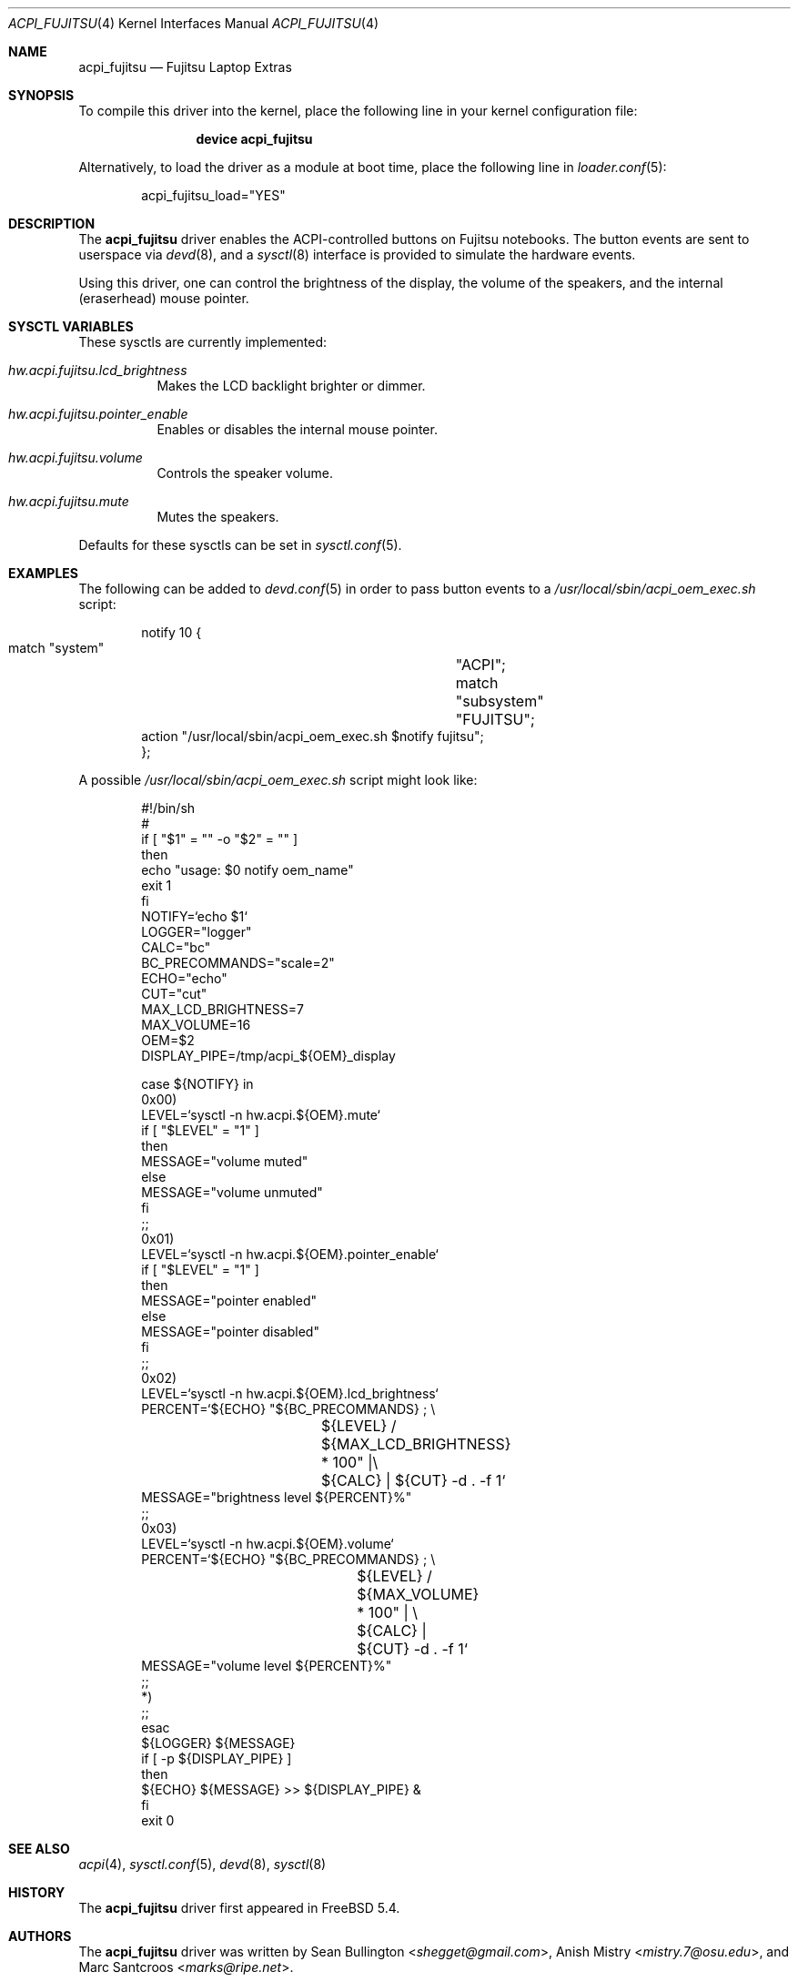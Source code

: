 .\"
.\" Copyright (c) 2005 Philip Paeps <philip@FreeBSD.org>
.\" All rights reserved.
.\"
.\" Redistribution and use in source and binary forms, with or without
.\" modification, are permitted provided that the following conditions
.\" are met:
.\" 1. Redistributions of source code must retain the above copyright
.\"    notice, this list of conditions and the following disclaimer.
.\" 2. Redistributions in binary form must reproduce the above copyright
.\"    notice, this list of conditions and the following disclaimer in the
.\"    documentation and/or other materials provided with the distribution.
.\"
.\" THIS SOFTWARE IS PROVIDED BY THE AUTHOR AND CONTRIBUTORS ``AS IS'' AND
.\" ANY EXPRESS OR IMPLIED WARRANTIES, INCLUDING, BUT NOT LIMITED TO, THE
.\" IMPLIED WARRANTIES OF MERCHANTABILITY AND FITNESS FOR A PARTICULAR PURPOSE
.\" ARE DISCLAIMED.  IN NO EVENT SHALL THE AUTHOR OR CONTRIBUTORS BE LIABLE
.\" FOR ANY DIRECT, INDIRECT, INCIDENTAL, SPECIAL, EXEMPLARY, OR CONSEQUENTIAL
.\" DAMAGES (INCLUDING, BUT NOT LIMITED TO, PROCUREMENT OF SUBSTITUTE GOODS
.\" OR SERVICES; LOSS OF USE, DATA, OR PROFITS; OR BUSINESS INTERRUPTION)
.\" HOWEVER CAUSED AND ON ANY THEORY OF LIABILITY, WHETHER IN CONTRACT, STRICT
.\" LIABILITY, OR TORT (INCLUDING NEGLIGENCE OR OTHERWISE) ARISING IN ANY WAY
.\" OUT OF THE USE OF THIS SOFTWARE, EVEN IF ADVISED OF THE POSSIBILITY OF
.\" SUCH DAMAGE.
.\"
.\" $FreeBSD: releng/11.1/share/man/man4/acpi_fujitsu.4 267938 2014-06-26 21:46:14Z bapt $
.\"
.Dd February 8, 2010
.Dt ACPI_FUJITSU 4
.Os
.Sh NAME
.Nm acpi_fujitsu
.Nd Fujitsu Laptop Extras
.Sh SYNOPSIS
To compile this driver into the kernel,
place the following line in your
kernel configuration file:
.Bd -ragged -offset indent
.Cd "device acpi_fujitsu"
.Ed
.Pp
Alternatively, to load the driver as a
module at boot time, place the following line in
.Xr loader.conf 5 :
.Bd -literal -offset indent
acpi_fujitsu_load="YES"
.Ed
.Sh DESCRIPTION
The
.Nm
driver enables the ACPI-controlled buttons on Fujitsu notebooks.
The button events are sent to userspace via
.Xr devd 8 ,
and a
.Xr sysctl 8
interface is provided to simulate the hardware events.
.Pp
Using this driver, one can control the brightness of the display, the volume
of the speakers, and the internal (eraserhead) mouse pointer.
.Sh SYSCTL VARIABLES
These sysctls are currently implemented:
.Bl -tag -width indent
.It Va hw.acpi.fujitsu.lcd_brightness
Makes the LCD backlight brighter or dimmer.
.It Va hw.acpi.fujitsu.pointer_enable
Enables or disables the internal mouse pointer.
.It Va hw.acpi.fujitsu.volume
Controls the speaker volume.
.It Va hw.acpi.fujitsu.mute
Mutes the speakers.
.El
.Pp
Defaults for these sysctls can be set in
.Xr sysctl.conf 5 .
.Sh EXAMPLES
The following can be added to
.Xr devd.conf 5
in order to pass button events to a
.Pa /usr/local/sbin/acpi_oem_exec.sh
script:
.Bd -literal -offset indent
notify 10 {
        match "system"		"ACPI";
        match "subsystem"	"FUJITSU";
        action "/usr/local/sbin/acpi_oem_exec.sh $notify fujitsu";
};
.Ed
.Pp
A possible
.Pa /usr/local/sbin/acpi_oem_exec.sh
script might look like:
.Bd -literal -offset indent
#!/bin/sh
#
if [ "$1" = "" -o "$2" = "" ]
then
        echo "usage: $0 notify oem_name"
        exit 1
fi
NOTIFY=`echo $1`
LOGGER="logger"
CALC="bc"
BC_PRECOMMANDS="scale=2"
ECHO="echo"
CUT="cut"
MAX_LCD_BRIGHTNESS=7
MAX_VOLUME=16
OEM=$2
DISPLAY_PIPE=/tmp/acpi_${OEM}_display

case ${NOTIFY} in
        0x00)
                LEVEL=`sysctl -n hw.acpi.${OEM}.mute`
                if [ "$LEVEL" = "1" ]
                then
                        MESSAGE="volume muted"
                else
                        MESSAGE="volume unmuted"
                fi
                ;;
        0x01)
                LEVEL=`sysctl -n hw.acpi.${OEM}.pointer_enable`
                if [ "$LEVEL" = "1" ]
                then
                        MESSAGE="pointer enabled"
                else
                        MESSAGE="pointer disabled"
                fi
                ;;
        0x02)
                LEVEL=`sysctl -n hw.acpi.${OEM}.lcd_brightness`
                PERCENT=`${ECHO} "${BC_PRECOMMANDS} ; \\
			 ${LEVEL} / ${MAX_LCD_BRIGHTNESS} * 100" |\\
			 ${CALC} | ${CUT} -d . -f 1`
                MESSAGE="brightness level ${PERCENT}%"
                ;;
        0x03)
                LEVEL=`sysctl -n hw.acpi.${OEM}.volume`
                PERCENT=`${ECHO} "${BC_PRECOMMANDS} ; \\
			${LEVEL} / ${MAX_VOLUME} * 100" | \\
			 ${CALC} | ${CUT} -d . -f 1`
                MESSAGE="volume level ${PERCENT}%"
                ;;
        *)
                ;;
        esac
        ${LOGGER} ${MESSAGE}
        if [ -p ${DISPLAY_PIPE} ]
        then
                ${ECHO} ${MESSAGE} >> ${DISPLAY_PIPE} &
        fi
exit 0
.Ed
.Sh SEE ALSO
.Xr acpi 4 ,
.Xr sysctl.conf 5 ,
.Xr devd 8 ,
.Xr sysctl 8
.Sh HISTORY
The
.Nm
driver first appeared in
.Fx 5.4 .
.Sh AUTHORS
.An -nosplit
The
.Nm
driver was written by
.An Sean Bullington Aq Mt shegget@gmail.com ,
.An Anish Mistry Aq Mt mistry.7@osu.edu ,
and
.An Marc Santcroos Aq Mt marks@ripe.net .
.Pp
This manual page was written by
.An Philip Paeps Aq Mt philip@FreeBSD.org .
